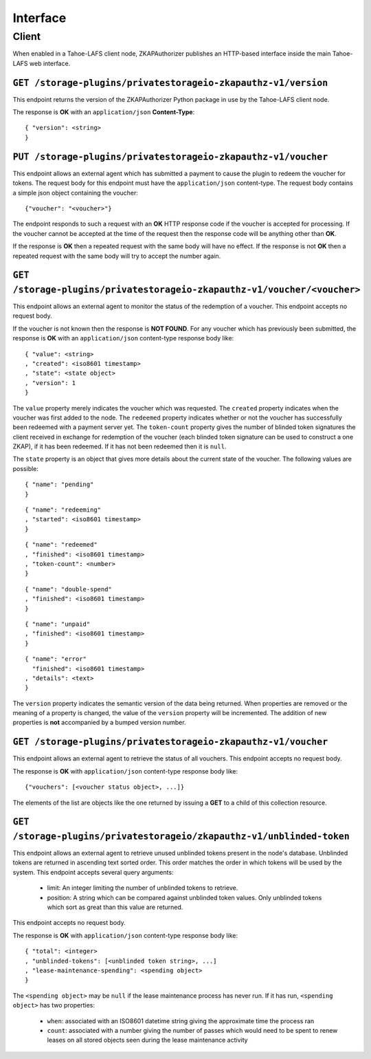 Interface
=========

Client
------

When enabled in a Tahoe-LAFS client node,
ZKAPAuthorizer publishes an HTTP-based interface inside the main Tahoe-LAFS web interface.

``GET /storage-plugins/privatestorageio-zkapauthz-v1/version``
~~~~~~~~~~~~~~~~~~~~~~~~~~~~~~~~~~~~~~~~~~~~~~~~~~~~~~~~~~~~~~

This endpoint returns the version of the ZKAPAuthorizer Python package in use by the Tahoe-LAFS client node.

The response is **OK** with an ``application/json`` **Content-Type**::

  { "version": <string>
  }

``PUT /storage-plugins/privatestorageio-zkapauthz-v1/voucher``
~~~~~~~~~~~~~~~~~~~~~~~~~~~~~~~~~~~~~~~~~~~~~~~~~~~~~~~~~~~~~~

This endpoint allows an external agent which has submitted a payment to cause the plugin to redeem the voucher for tokens.
The request body for this endpoint must have the ``application/json`` content-type.
The request body contains a simple json object containing the voucher::

  {"voucher": "<voucher>"}

The endpoint responds to such a request with an **OK** HTTP response code if the voucher is accepted for processing.
If the voucher cannot be accepted at the time of the request then the response code will be anything other than **OK**.

If the response is **OK** then a repeated request with the same body will have no effect.
If the response is not **OK** then a repeated request with the same body will try to accept the number again.

``GET /storage-plugins/privatestorageio-zkapauthz-v1/voucher/<voucher>``
~~~~~~~~~~~~~~~~~~~~~~~~~~~~~~~~~~~~~~~~~~~~~~~~~~~~~~~~~~~~~~~~~~~~~~~~

This endpoint allows an external agent to monitor the status of the redemption of a voucher.
This endpoint accepts no request body.

If the voucher is not known then the response is **NOT FOUND**.
For any voucher which has previously been submitted,
the response is **OK** with an ``application/json`` content-type response body like::

  { "value": <string>
  , "created": <iso8601 timestamp>
  , "state": <state object>
  , "version": 1
  }

The ``value`` property merely indicates the voucher which was requested.
The ``created`` property indicates when the voucher was first added to the node.
The ``redeemed`` property indicates whether or not the voucher has successfully been redeemed with a payment server yet.
The ``token-count`` property gives the number of blinded token signatures the client received in exchange for redemption of the voucher
(each blinded token signature can be used to construct a one ZKAP),
if it has been redeemed.
If it has not been redeemed then it is ``null``.

The ``state`` property is an object that gives more details about the current state of the voucher.
The following values are possible::

  { "name": "pending"
  }

::

  { "name": "redeeming"
  , "started": <iso8601 timestamp>
  }

::

  { "name": "redeemed"
  , "finished": <iso8601 timestamp>
  , "token-count": <number>
  }

::

  { "name": "double-spend"
  , "finished": <iso8601 timestamp>
  }

::

  { "name": "unpaid"
  , "finished": <iso8601 timestamp>
  }

::

  { "name": "error"
    "finished": <iso8601 timestamp>
  , "details": <text>
  }

The ``version`` property indicates the semantic version of the data being returned.
When properties are removed or the meaning of a property is changed,
the value of the ``version`` property will be incremented.
The addition of new properties is **not** accompanied by a bumped version number.

``GET /storage-plugins/privatestorageio-zkapauthz-v1/voucher``
~~~~~~~~~~~~~~~~~~~~~~~~~~~~~~~~~~~~~~~~~~~~~~~~~~~~~~~~~~~~~~

This endpoint allows an external agent to retrieve the status of all vouchers.
This endpoint accepts no request body.

The response is **OK** with ``application/json`` content-type response body like::

  {"vouchers": [<voucher status object>, ...]}

The elements of the list are objects like the one returned by issuing a **GET** to a child of this collection resource.

``GET /storage-plugins/privatestorageio/zkapauthz-v1/unblinded-token``
~~~~~~~~~~~~~~~~~~~~~~~~~~~~~~~~~~~~~~~~~~~~~~~~~~~~~~~~~~~~~~~~~~~~~~

This endpoint allows an external agent to retrieve unused unblinded tokens present in the node's database.
Unblinded tokens are returned in ascending text sorted order.
This order matches the order in which tokens will be used by the system.
This endpoint accepts several query arguments:

  * limit: An integer limiting the number of unblinded tokens to retrieve.
  * position: A string which can be compared against unblinded token values.
    Only unblinded tokens which sort as great than this value are returned.

This endpoint accepts no request body.

The response is **OK** with ``application/json`` content-type response body like::

  { "total": <integer>
  , "unblinded-tokens": [<unblinded token string>, ...]
  , "lease-maintenance-spending": <spending object>
  }

The ``<spending object>`` may be ``null`` if the lease maintenance process has never run.
If it has run,
``<spending object>`` has two properties:

 * ``when``: associated with an ISO8601 datetime string giving the approximate time the process ran
 * ``count``: associated with a number giving the number of passes which would need to be spent to renew leases on all stored objects seen during the lease maintenance activity
